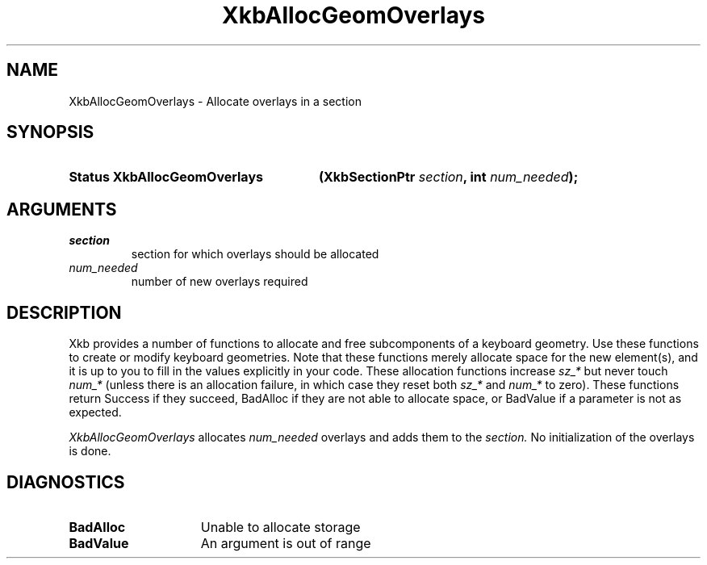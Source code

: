 .\" Copyright 1999 Oracle and/or its affiliates. All rights reserved.
.\"
.\" Permission is hereby granted, free of charge, to any person obtaining a
.\" copy of this software and associated documentation files (the "Software"),
.\" to deal in the Software without restriction, including without limitation
.\" the rights to use, copy, modify, merge, publish, distribute, sublicense,
.\" and/or sell copies of the Software, and to permit persons to whom the
.\" Software is furnished to do so, subject to the following conditions:
.\"
.\" The above copyright notice and this permission notice (including the next
.\" paragraph) shall be included in all copies or substantial portions of the
.\" Software.
.\"
.\" THE SOFTWARE IS PROVIDED "AS IS", WITHOUT WARRANTY OF ANY KIND, EXPRESS OR
.\" IMPLIED, INCLUDING BUT NOT LIMITED TO THE WARRANTIES OF MERCHANTABILITY,
.\" FITNESS FOR A PARTICULAR PURPOSE AND NONINFRINGEMENT.  IN NO EVENT SHALL
.\" THE AUTHORS OR COPYRIGHT HOLDERS BE LIABLE FOR ANY CLAIM, DAMAGES OR OTHER
.\" LIABILITY, WHETHER IN AN ACTION OF CONTRACT, TORT OR OTHERWISE, ARISING
.\" FROM, OUT OF OR IN CONNECTION WITH THE SOFTWARE OR THE USE OR OTHER
.\" DEALINGS IN THE SOFTWARE.
.\"
.TH XkbAllocGeomOverlays __libmansuffix__ __xorgversion__ "XKB FUNCTIONS"
.SH NAME
XkbAllocGeomOverlays \- Allocate overlays in a section
.SH SYNOPSIS
.HP
.B Status XkbAllocGeomOverlays
.BI "(\^XkbSectionPtr " "section" "\^,"
.BI "int " "num_needed" "\^);"
.if n .ti +5n
.if t .ti +.5i
.SH ARGUMENTS
.TP
.I section
section for which overlays should be allocated
.TP
.I num_needed
number of new overlays required
.SH DESCRIPTION
.LP
Xkb provides a number of functions to allocate and free subcomponents of a keyboard geometry. Use these functions to create or modify keyboard geometries. Note that these functions merely allocate space for the new element(s), and it is up to you to fill in the values explicitly in your code. These allocation functions increase 
.I sz_* 
but never touch 
.I num_* 
(unless there is an allocation failure, in which case they reset both 
.I sz_* 
and 
.I num_* 
to zero). These functions return Success if they succeed, BadAlloc if they are not able to allocate space, or BadValue if a parameter is not as expected.

.I XkbAllocGeomOverlays 
allocates 
.I num_needed 
overlays and adds them to the 
.I section. 
No initialization of the overlays is done.
.SH DIAGNOSTICS
.TP 15
.B BadAlloc
Unable to allocate storage
.TP 15
.B BadValue
An argument is out of range
